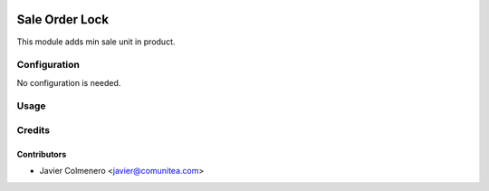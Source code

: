 .. image:: https://img.shields.io/badge/licence-AGPL--3-blue.png
   :target: https://www.gnu.org/licenses/agpl-3.0-standalone.html
   :alt: License: AGPL-3

=====================
Sale Order Lock
=====================

This module adds min sale unit in product.


Configuration
=============

No configuration is needed.

Usage
=====



Credits
=======

Contributors
------------

* Javier Colmenero <javier@comunitea.com>

